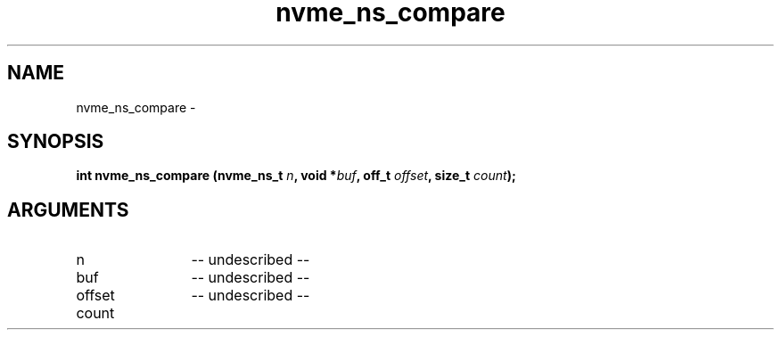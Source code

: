 .TH "nvme_ns_compare" 2 "nvme_ns_compare" "February 2020" "libnvme Manual"
.SH NAME
nvme_ns_compare \-
.SH SYNOPSIS
.B "int" nvme_ns_compare
.BI "(nvme_ns_t " n ","
.BI "void *" buf ","
.BI "off_t " offset ","
.BI "size_t " count ");"
.SH ARGUMENTS
.IP "n" 12
-- undescribed --
.IP "buf" 12
-- undescribed --
.IP "offset" 12
-- undescribed --
.IP "count" 12
